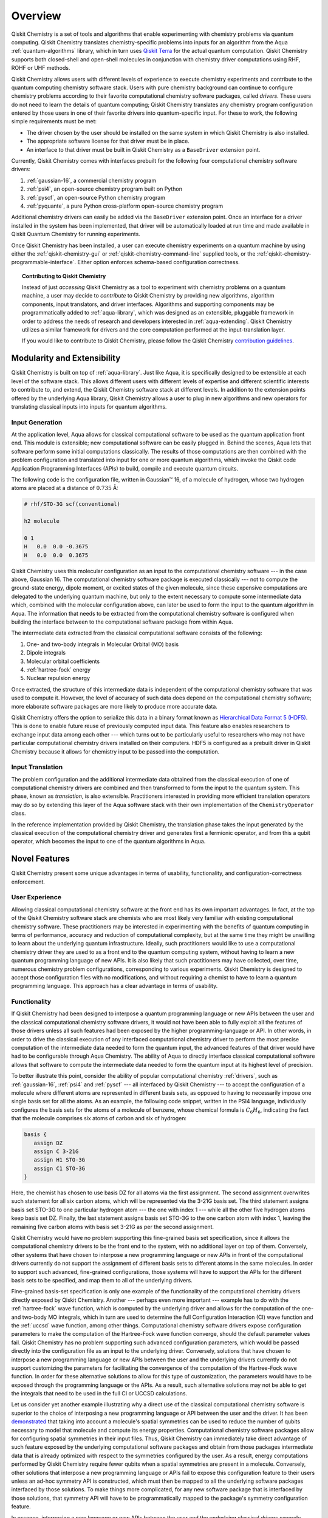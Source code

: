 .. _aqua-chemistry-overview:

========
Overview
========

Qiskit Chemistry is a set of tools and algorithms that enable experimenting with chemistry problems
via quantum computing. Qiskit Chemistry translates chemistry-specific problems
into inputs for an algorithm from the Aqua :ref:`quantum-algorithms` library,
which in turn uses `Qiskit Terra <https://qiskit.org/terra>`__ for the actual
quantum computation. Qiskit Chemistry supports both closed-shell and open-shell molecules
in conjunction with chemistry driver computations using RHF, ROHF or UHF methods.

Qiskit Chemistry allows users with different levels of experience to execute
chemistry experiments and contribute to the quantum computing chemistry
software stack. Users with pure chemistry background can continue to configure
chemistry problems according to their favorite computational chemistry software
packages, called *drivers*. These users do not need to learn the details of
quantum computing; Qiskit Chemistry translates any chemistry program
configuration entered by those users in one of their favorite drivers into
quantum-specific input. For these to work, the following simple requirements
must be met:

- The driver chosen by the user should be installed on the same system in which
  Qiskit Chemistry is also installed.
- The appropriate software license for that driver must be in place.
- An interface to that driver must be built in Qiskit Chemistry as a ``BaseDriver`` extension
  point.

Currently, Qiskit Chemistry comes with interfaces prebuilt
for the following four computational chemistry software drivers:

1. :ref:`gaussian-16`, a commercial chemistry program
2. :ref:`psi4`, an open-source chemistry program built on Python
3. :ref:`pyscf`, an open-source Python chemistry program
4. :ref:`pyquante`, a pure Python cross-platform open-source chemistry program

Additional chemistry drivers can easily be added via the ``BaseDriver``
extension point. Once an interface for a driver installed in the system has
been implemented, that driver will be automatically loaded at run time
and made available in Qiskit Quantum Chemistry for running experiments.

Once Qiskit Chemistry has been installed, a user can execute chemistry
experiments on a quantum machine by using either the
:ref:`qiskit-chemistry-gui` or :ref:`qiskit-chemistry-command-line` supplied
tools, or the :ref:`qiskit-chemistry-programmable-interface`. Either option
enforces schema-based configuration correctness.

.. topic:: Contributing to Qiskit Chemistry

    Instead of just *accessing* Qiskit Chemistry as a tool to experiment with chemistry problems
    on a quantum machine, a user may decide to *contribute* to Qiskit Chemistry by
    providing new algorithms, algorithm components, input translators, and driver interfaces.
    Algorithms and supporting components may be programmatically added to
    :ref:`aqua-library`, which was designed as an extensible, pluggable
    framework in order to address the needs of research and developers interested in
    :ref:`aqua-extending`.
    Qiskit Chemistry utilizes a similar framework for drivers and the core computation
    performed at the input-translation layer.

    If you would like to contribute to Qiskit Chemistry, please follow the
    Qiskit Chemistry `contribution
    guidelines <https://github.com/Qiskit/qiskit-chemistry/blob/master/.github/CONTRIBUTING.rst>`__.


----------------------------
Modularity and Extensibility
----------------------------

Qiskit Chemistry is built on top of :ref:`aqua-library`.  Just like Aqua,
it is specifically designed to be extensible at each level of the software stack.
This allows different users with different levels of expertise and different scientific
interests to contribute to, and extend, the Qiskit Chemistry software stack at different levels.
In addition to the extension points offered by the underlying Aqua library, Qiskit Chemistry
allows a user to plug in new algorithms and new operators for translating classical inputs
into inputs for quantum algorithms.

~~~~~~~~~~~~~~~~
Input Generation
~~~~~~~~~~~~~~~~

At the application level, Aqua allows for classical computational
software to be used as the quantum application front end.  This module is extensible;
new computational software can be easily plugged in.  Behind the scenes, Aqua lets that
software perform some initial computations classically.  The  results of those computations are
then combined with the problem configuration and translated into input for one or more quantum
algorithms, which invoke the Qiskit code Application Programming Interfaces (APIs) to build,
compile and execute quantum circuits.

The following code is the configuration file, written in Gaussian™ 16, of a molecule of
hydrogen, whose two hydrogen atoms are placed at a distance of :math:`0.735` Å:

.. code::

    # rhf/STO-3G scf(conventional)

    h2 molecule

    0 1
    H   0.0  0.0 -0.3675
    H   0.0  0.0  0.3675

Qiskit Chemistry uses this molecular configuration as an input to the computational
chemistry software --- in the case above, Gaussian 16.  The computational chemistry software
package is executed classically --- not to compute the ground-state energy,
dipole moment, or excited states of the given molecule, since these expensive computations
are delegated to the underlying quantum machine, but only to the extent necessary to compute
some intermediate data which,
combined with the molecular configuration above, can later be used to form the input to the
quantum algorithm in Aqua.  The information that needs to be extracted from the
computational chemistry software is configured when building the interface between
to the computational software package from within Aqua.

The intermediate data extracted from the classical computational software consists
of the following:

1. One- and two-body integrals in Molecular Orbital (MO) basis
2. Dipole integrals
3. Molecular orbital coefficients
4. :ref:`hartree-fock` energy
5. Nuclear repulsion energy

Once extracted, the structure of this intermediate data is independent of the
computational chemistry software that was used to compute it.  However,
the level of accuracy of such data does depend on the computational chemistry software;
more elaborate software packages are more likely to produce more accurate data.

Qiskit Chemistry offers the option to serialize this data in a binary format known as
`Hierarchical Data Format 5 (HDF5) <https://support.hdfgroup.org/HDF5/>`__.
This is done to enable future reuse of previously computed
input data.  This feature also enables researchers to exchange
input data among each other --- which turns out to be particularly useful to researchers who may
not have particular computational chemistry drivers installed on their computers.  HDF5 is
configured as a prebuilt driver in Qiskit Chemistry because it allows for chemistry input to
be passed into the computation.

~~~~~~~~~~~~~~~~~
Input Translation
~~~~~~~~~~~~~~~~~

The problem configuration and the additional intermediate data
obtained from the classical execution of one of computational chemistry drivers are
combined and then transformed to form the input to the quantum system.  This phase, known as
*translation*, is also extensible.  Practitioners interested in providing more efficient
translation operators may do so by extending this layer of the Aqua software
stack with their own implementation of the ``ChemistryOperator`` class.

In the reference implementation provided by Qiskit Chemistry, the translation phase
takes the input generated by the classical execution of the computational chemistry driver
and generates first a fermionic operator, and from this a qubit operator, which becomes
the input to one of the quantum algorithms in Aqua.

--------------
Novel Features
--------------

Qiskit Chemistry present some unique advantages
in terms of usability, functionality, and configuration-correctness enforcement.

~~~~~~~~~~~~~~~
User Experience
~~~~~~~~~~~~~~~

Allowing classical computational chemistry software at the front end has its own important
advantages. In fact, at the top of the Qiskit Chemistry software stack are chemists
who are most likely very familiar with existing computational chemistry software.  These
practitioners  may be interested in experimenting with the benefits of quantum computing
in terms of performance, accuracy and reduction of computational complexity, but at the
same time they might be unwilling to learn about the underlying quantum infrastructure.
Ideally, such practitioners would like to use a computational chemistry driver they are
used to as a front end to the quantum computing system, without having to learn a new quantum
programming language of new APIs.  It is also likely that such practitioners may have collected,
over time, numerous chemistry problem configurations, corresponding to various experiments.
Qiskit Chemistry is designed to accept those configuration files  with no modifications, and
without requiring a chemist to have to learn a quantum programming language. This approach has
a clear advantage in terms of usability.

~~~~~~~~~~~~~
Functionality
~~~~~~~~~~~~~

If Qiskit Chemistry had been designed to interpose a quantum programming language
or new APIs between the user and the classical computational chemistry software drivers,
it would not have been able to
fully exploit all the features of those drivers unless all such features
had been exposed by the higher programming-language or API.  In other words, in order to drive
the classical execution of any interfaced computational chemistry driver
to perform the most precise computation of the intermediate data needed to form
the quantum input, the advanced features of that driver would have had to be configurable through
Aqua Chemistry.  The ability of  Aqua to directly interface classical computational software
allows that software to compute the intermediate data needed to form the quantum input at its
highest level of precision.

To better illustrate this point, consider the ability of popular computational chemistry
:ref:`drivers`, such as :ref:`gaussian-16`, :ref:`psi4` and :ref:`pyscf` --- all interfaced by
Qiskit Chemistry --- to accept the configuration of a molecule where different atoms are
represented in different basis sets, as opposed to having to necessarily impose one single basis
set for all the atoms.  As an example, the following code snippet, written in the PSI4 language,
individually configures the basis sets for the atoms of a molecule of benzene, whose chemical
formula is :math:`C_6H_6`, indicating the fact that the molecule comprises six atoms of carbon
and six of hydrogen:

.. code::

    basis {
       assign DZ
       assign C 3-21G
       assign H1 STO-3G
       assign C1 STO-3G
    }

Here, the chemist has chosen to use basis DZ for all atoms via the first assignment. The second
assignment overwrites such statement for all six carbon atoms, which will be represented via the
3-21G basis set.  The third statement assigns basis set STO-3G to one particular hydrogen atom ---
the one with index 1 --- while all the other five hydrogen atoms keep basis set DZ. Finally, the
last statement assigns basis set STO-3G to the one carbon atom with index 1, leaving the remaining
five carbon atoms with basis set 3-21G as per the second assignment.

Qiskit Chemistry would have no problem supporting this fine-grained basis set specification, since
it allows the computational chemistry drivers to be the front end to the system, with no additional
layer on top of them.  Conversely, other systems that have chosen to interpose a new programming
language or new APIs in front of the computational drivers currently do not support the assignment
of different basis sets to different atoms in the same molecules.  In order to support
such advanced, fine-grained configurations, those systems will have to support the APIs for the
different basis sets to be specified, and map them to all of the underlying drivers.

Fine-grained basis-set specification is only one example of the functionality of
the computational chemistry drivers directly exposed by Qiskit Chemistry.  Another --- perhaps
even more important --- example has to do with the :ref:`hartree-fock` wave function,
which is computed by the underlying driver and allows for the computation of the one-
and two-body MO integrals, which in turn are used to determine
the full Configuration Interaction (CI) wave function and the :ref:`uccsd`
wave function, among other things.  Computational chemistry software drivers
expose configuration parameters to make the computation of the
Hartree-Fock wave function converge, should the default parameter values fail.
Qiskit Chemistry has no problem supporting such advanced configuration parameters,
which would be passed directly into the configuration file as an input to the underlying driver.
Conversely, solutions that have chosen to interpose a new programming language or new APIs between
the user and the underlying drivers currently do not support customizing the parameters for
facilitating the convergence of the computation of the Hartree-Fock wave function.  In order for
these alternative solutions to allow for this type of customization, the parameters would have to
be exposed through the programming language or the APIs.  As a result, such alternative solutions
may not be able to get the integrals that need to be used in the full CI or UCCSD calculations.

Let us consider yet another example illustrating why a direct use of the classical computational
chemistry software is superior to the choice of interposing a new programming language or API
between the user and the driver.  It has been `demonstrated <https://arxiv.org/abs/1701.08213>`__
that taking into account a molecule's spatial symmetries
can be used to reduce the number of qubits necessary to model that molecule and compute its energy
properties.  Computational chemistry software packages allow for configuring spatial symmetries
in their input files.  Thus, Qiskit Chemistry can immediately take direct advantage of such feature
exposed by the underlying computational software packages and obtain from those packages
intermediate data that is already optimized with respect to the symmetries configured by the user.
As a result, energy computations performed by Qiskit Chemistry require fewer qubits when
a spatial symmetries are present in a molecule.
Conversely, other solutions that interpose a new programming language or APIs fail to expose
this configuration feature to their users unless an ad-hoc symmetry API is constructed, which must
then be mapped to all the underlying software packages interfaced by those solutions.  To make
things more complicated, for any new software package that is interfaced by those solutions, that
symmetry API will have to be programmatically mapped to the package's symmetry
configuration feature.

In essence, interposing a new language or new APIs between the user and the underlying
classical drivers severely limits the functionality of the whole system, unless the new
language or APIs interfacing the drivers match the union of all the configuration parameters
of all the possible computational drivers that are currently supported by the system, or
that will be supported in the future.

~~~~~~~~~~~~~~~~~~~~~~~~~
Configuration Correctness
~~~~~~~~~~~~~~~~~~~~~~~~~

Qiskit Chemistry offers another unique feature. Given that Qiskit Chemistry
allows traditional software to be executed on a quantum system,
configuring a chemistry experiment definitely requires setting up a hybrid
configuration, which involves configuring both chemistry- and quantum-specific
parameters. The chances of introducing configuration
errors, making typos, or selecting incompatible configuration parameters
are very high, especially for people who are expert in chemistry
but new to the realm of quantum computing.

For example, the number of qubits necessary to compute the ground-state energy or a molecule
depends on the number of spin orbitals of that molecule.  The total number of qubits may
be reduced by applying various optimization techniques, such as the novel parity-map-based
precision-preserving two-qubit reduction.  Further reductions may be achieved with various
approximations, such as the freezing of the core and the virtual-orbital removal.  The number
of qubits to allocate to solve a particular problem should be computed by the system and not
exposed as a configuration parameter.  Letting the user configure the number of qubits can
easily lead to a configuration parameter mismatch.

Another scenario in which a user could misconfigure a problem would involve the
user associating algorithm components (such as optimizers and trial functions
for quantum variational algorithms) to algorithms that do not support such components.

To address such issues, in
Aqua the problem-specific configuration information and the
quantum-specific configuration information are verified for correctness both at configuration
time and at run time, so that the combination of classical and quantum inputs is
resilient to configuration errors. Very importantly, configuration
correctness is dynamically enforced even for components that are
dynamically discovered and loaded.


-------
License
-------

This project uses the `Apache License Version 2.0 software
license <https://www.apache.org/licenses/LICENSE-2.0>`__.

Some code supplied by Qiskit Chemistry for interfacing
to external chemistry :ref:`drivers` has additional licensing:

-  The :ref:`gaussian-16`
   driver
   contains work licensed under the `Gaussian Open-Source Public
   License <https://github.com/Qiskit/qiskit-chemistry/blob/master/qiskit_chemistry/drivers/gaussiand/gauopen/LICENSE.txt>`__.
